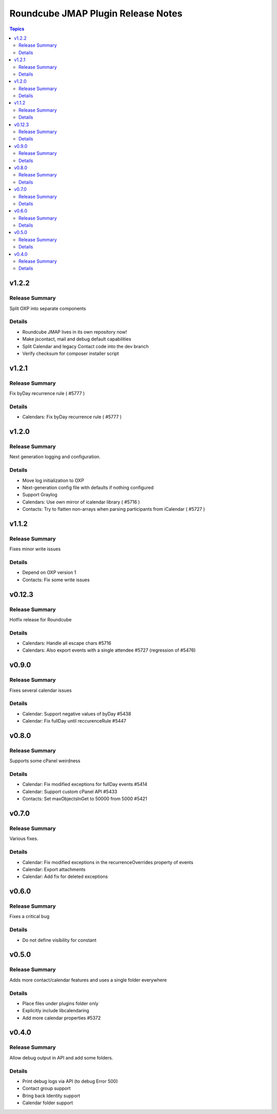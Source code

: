 ===================================
Roundcube JMAP Plugin Release Notes
===================================

.. contents:: Topics

v1.2.2
=======

Release Summary
---------------
Split OXP into separate components

Details
-------
* Roundcube JMAP lives in its own repository now!
* Make jscontact, mail and debug default capabilities
* Split Calendar and legacy Contact code into the dev branch
* Verify checksum for composer installer script

v1.2.1
=======

Release Summary
---------------
Fix byDay recurrence rule ( #5777 )

Details
-------
* Calendars: Fix byDay recurrence rule ( #5777 )

v1.2.0
=======

Release Summary
---------------
Next generation logging and configuration.

Details
-------
* Move log initialization to OXP
* Next-generation config file with defaults if nothing configured
* Support Graylog
* Calendars: Use own mirror of icalendar library ( #5716 )
* Contacts: Try to flatten non-arrays when parsing participants from iCalendar ( #5727 )

v1.1.2
=======

Release Summary
---------------
Fixes minor write issues

Details
-------
* Depend on OXP version 1
* Contacts: Fix some write issues

v0.12.3
=======

Release Summary
---------------
Hotfix release for Roundcube

Details
-------
* Calendars: Handle all escape chars #5716
* Calendars: Also export events with a single attendee #5727 (regression of #5476)

v0.9.0
======

Release Summary
---------------
Fixes several calendar issues

Details
-------
* Calendar: Support negative values of byDay #5438
* Calendar: Fix fullDay until reccurenceRule #5447

v0.8.0
======

Release Summary
---------------
Supports some cPanel weirdness

Details
-------
* Calendar: Fix modified exceptions for fullDay events #5414
* Calendar: Support custom cPanel API #5433
* Contacts: Set maxObjectsInGet to 50000 from 5000 #5421

v0.7.0
======

Release Summary
---------------
Various fixes.

Details
-------
* Calendar: Fix modified exceptions in the recurrenceOverrides property of events
* Calendar: Export attachments
* Calendar: Add fix for deleted exceptions

v0.6.0
======

Release Summary
---------------
Fixes a critical bug

Details
-------
* Do not define visibility for constant

v0.5.0
======

Release Summary
---------------
Adds more contact/calendar features and uses a single folder everywhere

Details
-------
* Place files under plugins folder only
* Explicitly include libcalendaring
* Add more calendar properties #5372

v0.4.0
======

Release Summary
---------------
Allow debug output in API and add some folders.

Details
-------
* Print debug logs via API (to debug Error 500)
* Contact group support
* Bring back Identity support
* Calendar folder support
